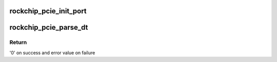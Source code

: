 .. -*- coding: utf-8; mode: rst -*-
.. src-file: drivers/pci/host/pcie-rockchip.c

.. _`rockchip_pcie_init_port`:

rockchip_pcie_init_port
=======================

.. c:function:: int rockchip_pcie_init_port(struct rockchip_pcie *rockchip)

    Initialize hardware

    :param struct rockchip_pcie \*rockchip:
        PCIe port information

.. _`rockchip_pcie_parse_dt`:

rockchip_pcie_parse_dt
======================

.. c:function:: int rockchip_pcie_parse_dt(struct rockchip_pcie *rockchip)

    Parse Device Tree

    :param struct rockchip_pcie \*rockchip:
        PCIe port information

.. _`rockchip_pcie_parse_dt.return`:

Return
------

'0' on success and error value on failure

.. This file was automatic generated / don't edit.

